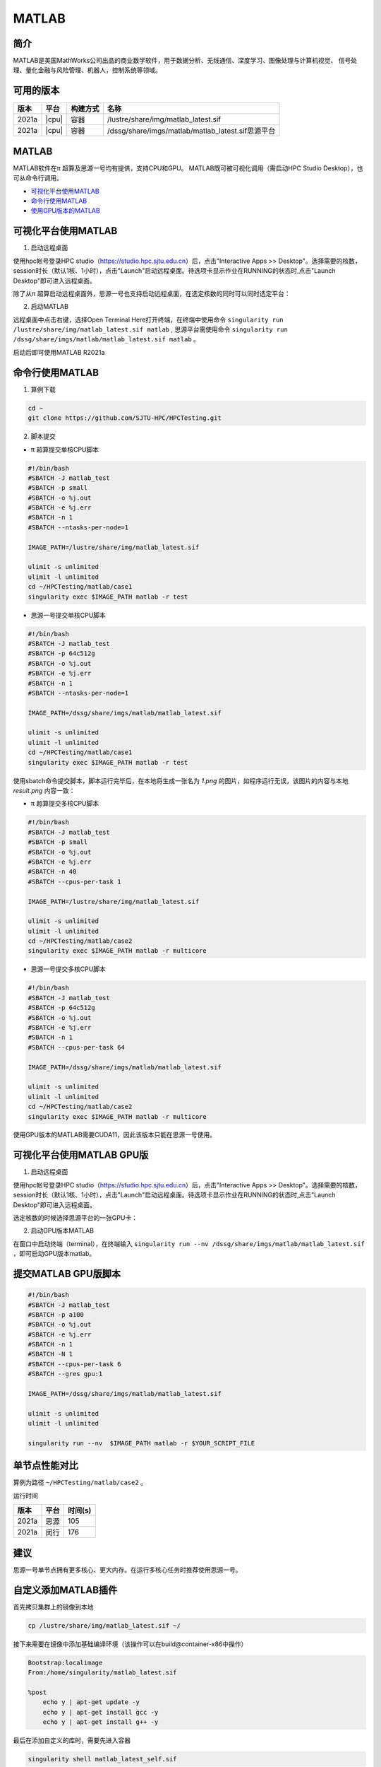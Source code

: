 .. _matlab:

MATLAB
===============

简介
-------

MATLAB是美国MathWorks公司出品的商业数学软件，用于数据分析、无线通信、深度学习、图像处理与计算机视觉、
信号处理、量化金融与风险管理、机器人，控制系统等领域。

可用的版本
----------------
+----------+----------------+----------+-------------------------------------------------+
|版本      |平台            |构建方式  |名称                                             |
+==========+================+==========+=================================================+
| 2021a    |  |cpu|         | 容器     |/lustre/share/img/matlab_latest.sif              |
+----------+----------------+----------+-------------------------------------------------+
| 2021a    |  |cpu|         | 容器     |/dssg/share/imgs/matlab/matlab_latest.sif思源平台|
+----------+----------------+----------+-------------------------------------------------+



MATLAB
------------------------
MATLAB软件在π 超算及思源一号均有提供，支持CPU和GPU。
MATLAB既可被可视化调用（需启动HPC Studio Desktop），也可从命令行调用。

- `可视化平台使用MATLAB`_
- `命令行使用MATLAB`_
- `使用GPU版本的MATLAB`_

.. _可视化平台使用MATLAB:

可视化平台使用MATLAB
-----------------------

1. 启动远程桌面

使用hpc帐号登录HPC studio（https://studio.hpc.sjtu.edu.cn）后，点击"Interactive Apps >> Desktop"。选择需要的核数，session时长（默认1核、1小时），点击"Launch"启动远程桌面。待选项卡显示作业在RUNNING的状态时,点击"Launch Desktop"即可进入远程桌面。

.. image:: ../img/matlab01.png
.. image:: ../img/matlab02.png

除了从π 超算启动远程桌面外，思源一号也支持启动远程桌面，在选定核数的同时可以同时选定平台：

.. image:: ../img/matlab02_1.png


2. 启动MATLAB

远程桌面中点击右键，选择Open Terminal Here打开终端，在终端中使用命令 ``singularity run /lustre/share/img/matlab_latest.sif matlab`` , 思源平台需使用命令 ``singularity run /dssg/share/imgs/matlab/matlab_latest.sif matlab`` 。

启动后即可使用MATLAB R2021a

.. image:: ../img/matlab03.png
.. image:: ../img/matlab04.png
.. image:: ../img/matlab05.png



.. _命令行使用MATLAB:

命令行使用MATLAB
---------------------

1. 算例下载

.. code:: console
   
   cd ~
   git clone https://github.com/SJTU-HPC/HPCTesting.git


2. 脚本提交

-  π 超算提交单核CPU脚本

.. code:: bash

    #!/bin/bash
    #SBATCH -J matlab_test
    #SBATCH -p small
    #SBATCH -o %j.out
    #SBATCH -e %j.err
    #SBATCH -n 1
    #SBATCH --ntasks-per-node=1

    IMAGE_PATH=/lustre/share/img/matlab_latest.sif

    ulimit -s unlimited
    ulimit -l unlimited
    cd ~/HPCTesting/matlab/case1
    singularity exec $IMAGE_PATH matlab -r test



-  思源一号提交单核CPU脚本

.. code:: bash

    #!/bin/bash
    #SBATCH -J matlab_test
    #SBATCH -p 64c512g
    #SBATCH -o %j.out
    #SBATCH -e %j.err
    #SBATCH -n 1
    #SBATCH --ntasks-per-node=1

    IMAGE_PATH=/dssg/share/imgs/matlab/matlab_latest.sif
    
    ulimit -s unlimited
    ulimit -l unlimited
    cd ~/HPCTesting/matlab/case1
    singularity exec $IMAGE_PATH matlab -r test


使用sbatch命令提交脚本，脚本运行完毕后，在本地将生成一张名为 `1.png` 的图片，如程序运行无误，该图片的内容与本地 `result.png` 内容一致：

.. image:: ../img/matlab_result.png

-  π 超算提交多核CPU脚本

.. code:: bash

    #!/bin/bash
    #SBATCH -J matlab_test
    #SBATCH -p small
    #SBATCH -o %j.out
    #SBATCH -e %j.err
    #SBATCH -n 40
    #SBATCH --cpus-per-task 1

    IMAGE_PATH=/lustre/share/img/matlab_latest.sif

    ulimit -s unlimited
    ulimit -l unlimited
    cd ~/HPCTesting/matlab/case2
    singularity exec $IMAGE_PATH matlab -r multicore


-  思源一号提交多核CPU脚本

.. code:: bash

    #!/bin/bash
    #SBATCH -J matlab_test
    #SBATCH -p 64c512g
    #SBATCH -o %j.out
    #SBATCH -e %j.err
    #SBATCH -n 1
    #SBATCH --cpus-per-task 64

    IMAGE_PATH=/dssg/share/imgs/matlab/matlab_latest.sif
    
    ulimit -s unlimited
    ulimit -l unlimited
    cd ~/HPCTesting/matlab/case2
    singularity exec $IMAGE_PATH matlab -r multicore



.. _使用GPU版本的MATLAB:

使用GPU版本的MATLAB需要CUDA11，因此该版本只能在思源一号使用。

可视化平台使用MATLAB GPU版
---------------------------------

1. 启动远程桌面

使用hpc帐号登录HPC studio（https://studio.hpc.sjtu.edu.cn）后，点击"Interactive Apps >> Desktop"。选择需要的核数，session时长（默认1核、1小时），点击"Launch"启动远程桌面。待选项卡显示作业在RUNNING的状态时,点击"Launch Desktop"即可进入远程桌面。

.. image:: ../img/matlab01.png

选定核数的时候选择思源平台的一张GPU卡：

.. image:: ../img/matlab-siyuan-gpu.png

2. 启动GPU版本MATLAB

在窗口中启动终端（terminal），在终端输入 ``singularity run --nv /dssg/share/imgs/matlab/matlab_latest.sif`` ，即可启动GPU版本matlab。

.. image:: ../img/matlab-siyuan-gpu-01.png

.. image:: ../img/matlab-siyuan-gpu-02.png


提交MATLAB GPU版脚本
--------------------------

.. code:: bash

    #!/bin/bash
    #SBATCH -J matlab_test
    #SBATCH -p a100
    #SBATCH -o %j.out
    #SBATCH -e %j.err
    #SBATCH -n 1
    #SBATCH -N 1
    #SBATCH --cpus-per-task 6
    #SBATCH --gres gpu:1

    IMAGE_PATH=/dssg/share/imgs/matlab/matlab_latest.sif
    
    ulimit -s unlimited
    ulimit -l unlimited
    
    singularity run --nv  $IMAGE_PATH matlab -r $YOUR_SCRIPT_FILE


单节点性能对比
-------------------------------------------

算例为路径 ``~/HPCTesting/matlab/case2`` 。

运行时间

+----------+----------------+----------+
|版本      |平台            |时间(s)   |
+==========+================+==========+
| 2021a    |  思源          |  105     |
+----------+----------------+----------+
| 2021a    |  闵行          | 176      |
+----------+----------------+----------+

建议
----------------------------------------------------

思源一号单节点拥有更多核心、更大内存。在运行多核心任务时推荐使用思源一号。


自定义添加MATLAB插件
-------------------------

首先拷贝集群上的镜像到本地

.. code:: shell

   cp /lustre/share/img/matlab_latest.sif ~/

接下来需要在镜像中添加基础编译环境（该操作可以在build@container-x86中操作）

.. code:: shell

   Bootstrap:localimage
   From:/home/singularity/matlab_latest.sif

   %post
       echo y | apt-get update -y
       echo y | apt-get install gcc -y
       echo y | apt-get install g++ -y

最后在添加自定义的库时，需要先进入容器

.. code:: shell

   singularity shell matlab_latest_self.sif
